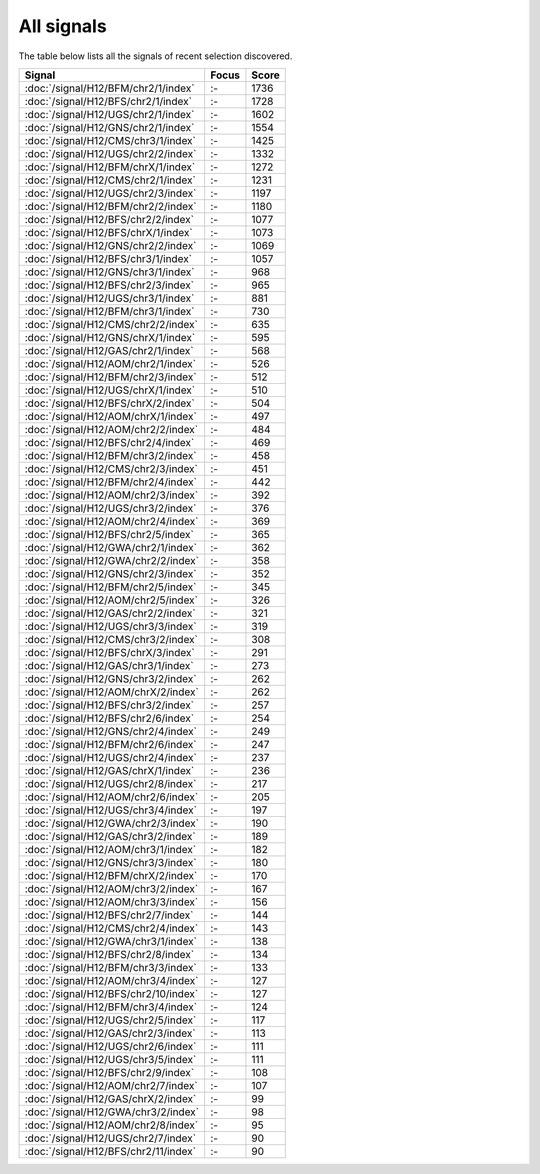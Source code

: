 All signals
===========

The table below lists all the signals of recent selection discovered.

.. cssclass:: table-hover
.. csv-table::
    :widths: auto
    :header: Signal,Focus,Score

    :doc:`/signal/H12/BFM/chr2/1/index`,":-",1736
    :doc:`/signal/H12/BFS/chr2/1/index`,":-",1728
    :doc:`/signal/H12/UGS/chr2/1/index`,":-",1602
    :doc:`/signal/H12/GNS/chr2/1/index`,":-",1554
    :doc:`/signal/H12/CMS/chr3/1/index`,":-",1425
    :doc:`/signal/H12/UGS/chr2/2/index`,":-",1332
    :doc:`/signal/H12/BFM/chrX/1/index`,":-",1272
    :doc:`/signal/H12/CMS/chr2/1/index`,":-",1231
    :doc:`/signal/H12/UGS/chr2/3/index`,":-",1197
    :doc:`/signal/H12/BFM/chr2/2/index`,":-",1180
    :doc:`/signal/H12/BFS/chr2/2/index`,":-",1077
    :doc:`/signal/H12/BFS/chrX/1/index`,":-",1073
    :doc:`/signal/H12/GNS/chr2/2/index`,":-",1069
    :doc:`/signal/H12/BFS/chr3/1/index`,":-",1057
    :doc:`/signal/H12/GNS/chr3/1/index`,":-",968
    :doc:`/signal/H12/BFS/chr2/3/index`,":-",965
    :doc:`/signal/H12/UGS/chr3/1/index`,":-",881
    :doc:`/signal/H12/BFM/chr3/1/index`,":-",730
    :doc:`/signal/H12/CMS/chr2/2/index`,":-",635
    :doc:`/signal/H12/GNS/chrX/1/index`,":-",595
    :doc:`/signal/H12/GAS/chr2/1/index`,":-",568
    :doc:`/signal/H12/AOM/chr2/1/index`,":-",526
    :doc:`/signal/H12/BFM/chr2/3/index`,":-",512
    :doc:`/signal/H12/UGS/chrX/1/index`,":-",510
    :doc:`/signal/H12/BFS/chrX/2/index`,":-",504
    :doc:`/signal/H12/AOM/chrX/1/index`,":-",497
    :doc:`/signal/H12/AOM/chr2/2/index`,":-",484
    :doc:`/signal/H12/BFS/chr2/4/index`,":-",469
    :doc:`/signal/H12/BFM/chr3/2/index`,":-",458
    :doc:`/signal/H12/CMS/chr2/3/index`,":-",451
    :doc:`/signal/H12/BFM/chr2/4/index`,":-",442
    :doc:`/signal/H12/AOM/chr2/3/index`,":-",392
    :doc:`/signal/H12/UGS/chr3/2/index`,":-",376
    :doc:`/signal/H12/AOM/chr2/4/index`,":-",369
    :doc:`/signal/H12/BFS/chr2/5/index`,":-",365
    :doc:`/signal/H12/GWA/chr2/1/index`,":-",362
    :doc:`/signal/H12/GWA/chr2/2/index`,":-",358
    :doc:`/signal/H12/GNS/chr2/3/index`,":-",352
    :doc:`/signal/H12/BFM/chr2/5/index`,":-",345
    :doc:`/signal/H12/AOM/chr2/5/index`,":-",326
    :doc:`/signal/H12/GAS/chr2/2/index`,":-",321
    :doc:`/signal/H12/UGS/chr3/3/index`,":-",319
    :doc:`/signal/H12/CMS/chr3/2/index`,":-",308
    :doc:`/signal/H12/BFS/chrX/3/index`,":-",291
    :doc:`/signal/H12/GAS/chr3/1/index`,":-",273
    :doc:`/signal/H12/GNS/chr3/2/index`,":-",262
    :doc:`/signal/H12/AOM/chrX/2/index`,":-",262
    :doc:`/signal/H12/BFS/chr3/2/index`,":-",257
    :doc:`/signal/H12/BFS/chr2/6/index`,":-",254
    :doc:`/signal/H12/GNS/chr2/4/index`,":-",249
    :doc:`/signal/H12/BFM/chr2/6/index`,":-",247
    :doc:`/signal/H12/UGS/chr2/4/index`,":-",237
    :doc:`/signal/H12/GAS/chrX/1/index`,":-",236
    :doc:`/signal/H12/UGS/chr2/8/index`,":-",217
    :doc:`/signal/H12/AOM/chr2/6/index`,":-",205
    :doc:`/signal/H12/UGS/chr3/4/index`,":-",197
    :doc:`/signal/H12/GWA/chr2/3/index`,":-",190
    :doc:`/signal/H12/GAS/chr3/2/index`,":-",189
    :doc:`/signal/H12/AOM/chr3/1/index`,":-",182
    :doc:`/signal/H12/GNS/chr3/3/index`,":-",180
    :doc:`/signal/H12/BFM/chrX/2/index`,":-",170
    :doc:`/signal/H12/AOM/chr3/2/index`,":-",167
    :doc:`/signal/H12/AOM/chr3/3/index`,":-",156
    :doc:`/signal/H12/BFS/chr2/7/index`,":-",144
    :doc:`/signal/H12/CMS/chr2/4/index`,":-",143
    :doc:`/signal/H12/GWA/chr3/1/index`,":-",138
    :doc:`/signal/H12/BFS/chr2/8/index`,":-",134
    :doc:`/signal/H12/BFM/chr3/3/index`,":-",133
    :doc:`/signal/H12/AOM/chr3/4/index`,":-",127
    :doc:`/signal/H12/BFS/chr2/10/index`,":-",127
    :doc:`/signal/H12/BFM/chr3/4/index`,":-",124
    :doc:`/signal/H12/UGS/chr2/5/index`,":-",117
    :doc:`/signal/H12/GAS/chr2/3/index`,":-",113
    :doc:`/signal/H12/UGS/chr2/6/index`,":-",111
    :doc:`/signal/H12/UGS/chr3/5/index`,":-",111
    :doc:`/signal/H12/BFS/chr2/9/index`,":-",108
    :doc:`/signal/H12/AOM/chr2/7/index`,":-",107
    :doc:`/signal/H12/GAS/chrX/2/index`,":-",99
    :doc:`/signal/H12/GWA/chr3/2/index`,":-",98
    :doc:`/signal/H12/AOM/chr2/8/index`,":-",95
    :doc:`/signal/H12/UGS/chr2/7/index`,":-",90
    :doc:`/signal/H12/BFS/chr2/11/index`,":-",90
    
